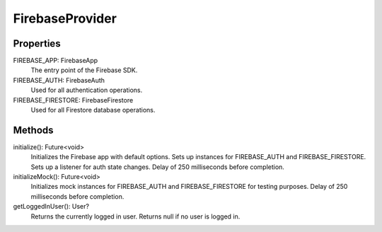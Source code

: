 FirebaseProvider
=================
Properties
-----------
FIREBASE_APP: FirebaseApp
  The entry point of the Firebase SDK.

FIREBASE_AUTH: FirebaseAuth
  Used for all authentication operations.

FIREBASE_FIRESTORE: FirebaseFirestore
  Used for all Firestore database operations.

Methods
--------
initialize(): Future<void>
  Initializes the Firebase app with default options. Sets up instances for FIREBASE_AUTH and FIREBASE_FIRESTORE. Sets up a listener for auth state changes. Delay of 250 milliseconds before completion.

initializeMock(): Future<void>
  Initializes mock instances for FIREBASE_AUTH and FIREBASE_FIRESTORE for testing purposes. Delay of 250 milliseconds before completion.

getLoggedInUser(): User?
  Returns the currently logged in user. Returns null if no user is logged in.